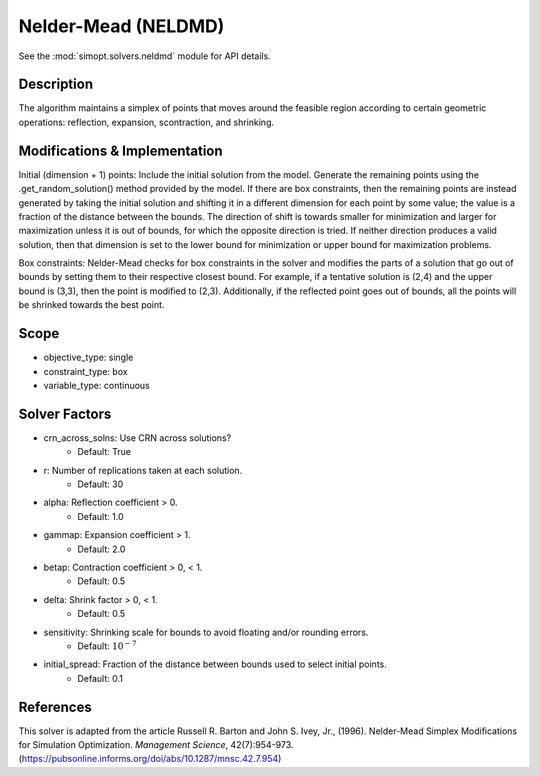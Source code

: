 Nelder-Mead (NELDMD)
====================

See the :mod:`simopt.solvers.neldmd` module for API details.

Description
-----------

The algorithm maintains a simplex of points that moves around the feasible 
region according to certain geometric operations: reflection, expansion, 
scontraction, and shrinking.

Modifications & Implementation
------------------------------

Initial (dimension + 1) points:
Include the initial solution from the model. Generate the remaining points using the .get_random_solution() method provided by the model. If there are box constraints, then the remaining points are instead generated by taking the initial solution and shifting it in a different dimension for each point by some value; the value is a fraction of the distance between the bounds. The direction of shift is towards smaller for minimization and larger for maximization unless it is out of bounds, for which the opposite direction is tried. If neither direction produces a valid solution, then that dimension is set to the lower bound for minimization or upper bound for maximization problems.

Box constraints:
Nelder-Mead checks for box constraints in the solver and modifies the parts of a solution that go out of bounds by setting them to their respective closest bound. For example, if a tentative solution is (2,4) and the upper bound is (3,3), then the point is modified to (2,3). Additionally, if the reflected point goes out of bounds, all the points will be shrinked towards the best point.

Scope
-----

* objective_type: single
* constraint_type: box
* variable_type: continuous

Solver Factors
--------------

* crn_across_solns: Use CRN across solutions?
    * Default: True
* r: Number of replications taken at each solution.
    * Default: 30
* alpha: Reflection coefficient > 0.
    * Default: 1.0
* gammap: Expansion coefficient > 1.
    * Default: 2.0
* betap: Contraction coefficient > 0, < 1.
    * Default: 0.5
* delta: Shrink factor > 0, < 1.
    * Default: 0.5
* sensitivity: Shrinking scale for bounds to avoid floating and/or rounding errors.
    * Default: :math:`10^{-7}`
* initial_spread: Fraction of the distance between bounds used to select initial points.
    * Default: 0.1

References
----------

This solver is adapted from the article Russell R. Barton and John S. Ivey, Jr., (1996).
Nelder-Mead Simplex Modifications for Simulation Optimization.
*Management Science*, 42(7):954-973.
(https://pubsonline.informs.org/doi/abs/10.1287/mnsc.42.7.954)